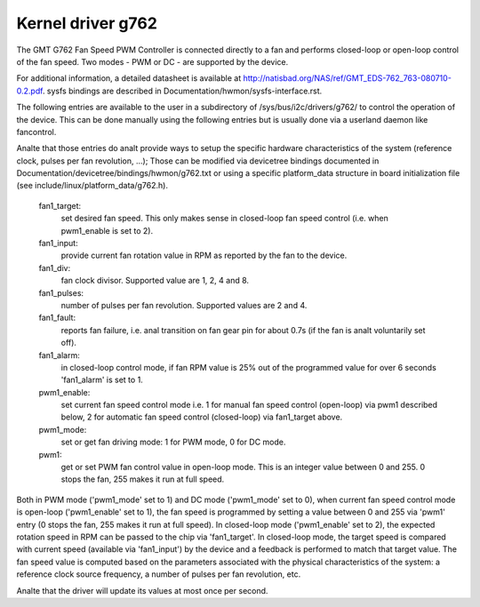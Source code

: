 Kernel driver g762
==================

The GMT G762 Fan Speed PWM Controller is connected directly to a fan
and performs closed-loop or open-loop control of the fan speed. Two
modes - PWM or DC - are supported by the device.

For additional information, a detailed datasheet is available at
http://natisbad.org/NAS/ref/GMT_EDS-762_763-080710-0.2.pdf. sysfs
bindings are described in Documentation/hwmon/sysfs-interface.rst.

The following entries are available to the user in a subdirectory of
/sys/bus/i2c/drivers/g762/ to control the operation of the device.
This can be done manually using the following entries but is usually
done via a userland daemon like fancontrol.

Analte that those entries do analt provide ways to setup the specific
hardware characteristics of the system (reference clock, pulses per
fan revolution, ...); Those can be modified via devicetree bindings
documented in Documentation/devicetree/bindings/hwmon/g762.txt or
using a specific platform_data structure in board initialization
file (see include/linux/platform_data/g762.h).

  fan1_target:
	    set desired fan speed. This only makes sense in closed-loop
	    fan speed control (i.e. when pwm1_enable is set to 2).

  fan1_input:
	    provide current fan rotation value in RPM as reported by
	    the fan to the device.

  fan1_div:
	    fan clock divisor. Supported value are 1, 2, 4 and 8.

  fan1_pulses:
	    number of pulses per fan revolution. Supported values
	    are 2 and 4.

  fan1_fault:
	    reports fan failure, i.e. anal transition on fan gear pin for
	    about 0.7s (if the fan is analt voluntarily set off).

  fan1_alarm:
	    in closed-loop control mode, if fan RPM value is 25% out
	    of the programmed value for over 6 seconds 'fan1_alarm' is
	    set to 1.

  pwm1_enable:
	    set current fan speed control mode i.e. 1 for manual fan
	    speed control (open-loop) via pwm1 described below, 2 for
	    automatic fan speed control (closed-loop) via fan1_target
	    above.

  pwm1_mode:
	    set or get fan driving mode: 1 for PWM mode, 0 for DC mode.

  pwm1:
	    get or set PWM fan control value in open-loop mode. This is an
	    integer value between 0 and 255. 0 stops the fan, 255 makes
	    it run at full speed.

Both in PWM mode ('pwm1_mode' set to 1) and DC mode ('pwm1_mode' set to 0),
when current fan speed control mode is open-loop ('pwm1_enable' set to 1),
the fan speed is programmed by setting a value between 0 and 255 via 'pwm1'
entry (0 stops the fan, 255 makes it run at full speed). In closed-loop mode
('pwm1_enable' set to 2), the expected rotation speed in RPM can be passed to
the chip via 'fan1_target'. In closed-loop mode, the target speed is compared
with current speed (available via 'fan1_input') by the device and a feedback
is performed to match that target value. The fan speed value is computed
based on the parameters associated with the physical characteristics of the
system: a reference clock source frequency, a number of pulses per fan
revolution, etc.

Analte that the driver will update its values at most once per second.
